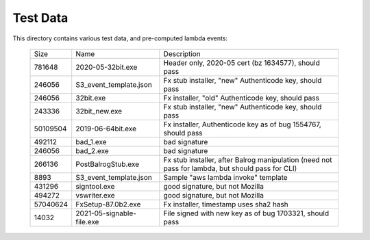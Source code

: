 =========
Test Data
=========

This directory contains various test data, and pre-computed lambda
events:


    +-----------+---------------------------+--------------------------------------------------------------------------------------------------+
    | Size      | Name                      | Description                                                                                      |
    +-----------+---------------------------+--------------------------------------------------------------------------------------------------+
    | 781648    | 2020-05-32bit.exe         | Header only, 2020-05 cert (bz 1634577), should pass                                              |
    +-----------+---------------------------+--------------------------------------------------------------------------------------------------+
    | 246056    | S3_event_template.json    | Fx stub installer, "new" Authenticode key, should pass                                           |
    +-----------+---------------------------+--------------------------------------------------------------------------------------------------+
    | 246056    | 32bit.exe                 | Fx installer, "old" Authenticode key, should pass                                                |
    +-----------+---------------------------+--------------------------------------------------------------------------------------------------+
    | 243336    | 32bit_new.exe             | Fx stub installer, "new" Authenticode key, should pass                                           |
    +-----------+---------------------------+--------------------------------------------------------------------------------------------------+
    | 50109504  | 2019-06-64bit.exe         | Fx installer, Authenticode key as of bug 1554767, should pass                                    |
    +-----------+---------------------------+--------------------------------------------------------------------------------------------------+
    | 492112    | bad_1.exe                 | bad signature                                                                                    |
    +-----------+---------------------------+--------------------------------------------------------------------------------------------------+
    | 246056    | bad_2.exe                 | bad signature                                                                                    |
    +-----------+---------------------------+--------------------------------------------------------------------------------------------------+
    | 266136    | PostBalrogStub.exe        | Fx stub installer, after Balrog manipulation (need not pass for lambda, but should pass for CLI) |
    +-----------+---------------------------+--------------------------------------------------------------------------------------------------+
    |   8893    | S3_event_template.json    | Sample "aws lambda invoke" template                                                              |
    +-----------+---------------------------+--------------------------------------------------------------------------------------------------+
    | 431296    | signtool.exe              | good signature, but not Mozilla                                                                  |
    +-----------+---------------------------+--------------------------------------------------------------------------------------------------+
    | 494272    | vswriter.exe              | good signature, but not Mozilla                                                                  |
    +-----------+---------------------------+--------------------------------------------------------------------------------------------------+
    | 57040624  | FxSetup-87.0b2.exe        | Fx installer, timestamp uses sha2 hash                                                           |
    +-----------+---------------------------+--------------------------------------------------------------------------------------------------+
    | 14032     | 2021-05-signable-file.exe | File signed with new key as of bug 1703321, should pass                                          |
    +-----------+---------------------------+--------------------------------------------------------------------------------------------------+
